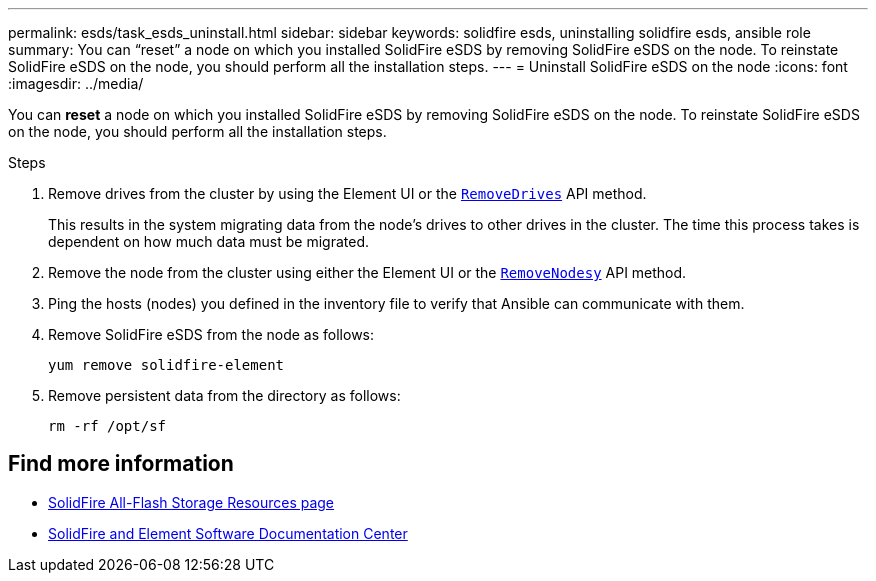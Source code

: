 ---
permalink: esds/task_esds_uninstall.html
sidebar: sidebar
keywords: solidfire esds, uninstalling solidfire esds, ansible role
summary: You can “reset” a node on which you installed SolidFire eSDS by removing SolidFire eSDS on the node. To reinstate SolidFire eSDS on the node, you should perform all the installation steps.
---
= Uninstall SolidFire eSDS on the node
:icons: font
:imagesdir: ../media/

[.lead]
You can *reset* a node on which you installed SolidFire eSDS by removing SolidFire eSDS on the node. To reinstate SolidFire eSDS on the node, you should perform all the installation steps.

.Steps

. Remove drives from the cluster by using the Element UI or the https://docs.netapp.com/us-en/element-software/docs/api/reference_element_api_removedrives.html[`RemoveDrives`^] API method.
+
This results in the system migrating data from the node's drives to other drives in the cluster. The time this process takes is dependent on how much data must be migrated.

. Remove the node from the cluster using either the Element UI or the https://docs.netapp.com/us-en/element-software/docs/api/reference_element_api_removenodes.html[`RemoveNodesy`^] API method.
. Ping the hosts (nodes) you defined in the inventory file to verify that Ansible can communicate with them.
. Remove SolidFire eSDS from the node as follows:
+
----
yum remove solidfire-element
----

. Remove persistent data from the directory as follows:
+
----
rm -rf /opt/sf
----

== Find more information
* https://www.netapp.com/data-storage/solidfire/documentation/[SolidFire All-Flash Storage Resources page^]
* http://docs.netapp.com/sfe-122/index.jsp[SolidFire and Element Software Documentation Center^]
